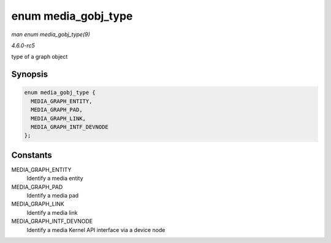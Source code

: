 .. -*- coding: utf-8; mode: rst -*-

.. _API-enum-media-gobj-type:

====================
enum media_gobj_type
====================

*man enum media_gobj_type(9)*

*4.6.0-rc5*

type of a graph object


Synopsis
========

.. code-block:: c

    enum media_gobj_type {
      MEDIA_GRAPH_ENTITY,
      MEDIA_GRAPH_PAD,
      MEDIA_GRAPH_LINK,
      MEDIA_GRAPH_INTF_DEVNODE
    };


Constants
=========

MEDIA_GRAPH_ENTITY
    Identify a media entity

MEDIA_GRAPH_PAD
    Identify a media pad

MEDIA_GRAPH_LINK
    Identify a media link

MEDIA_GRAPH_INTF_DEVNODE
    Identify a media Kernel API interface via a device node


.. ------------------------------------------------------------------------------
.. This file was automatically converted from DocBook-XML with the dbxml
.. library (https://github.com/return42/sphkerneldoc). The origin XML comes
.. from the linux kernel, refer to:
..
.. * https://github.com/torvalds/linux/tree/master/Documentation/DocBook
.. ------------------------------------------------------------------------------
